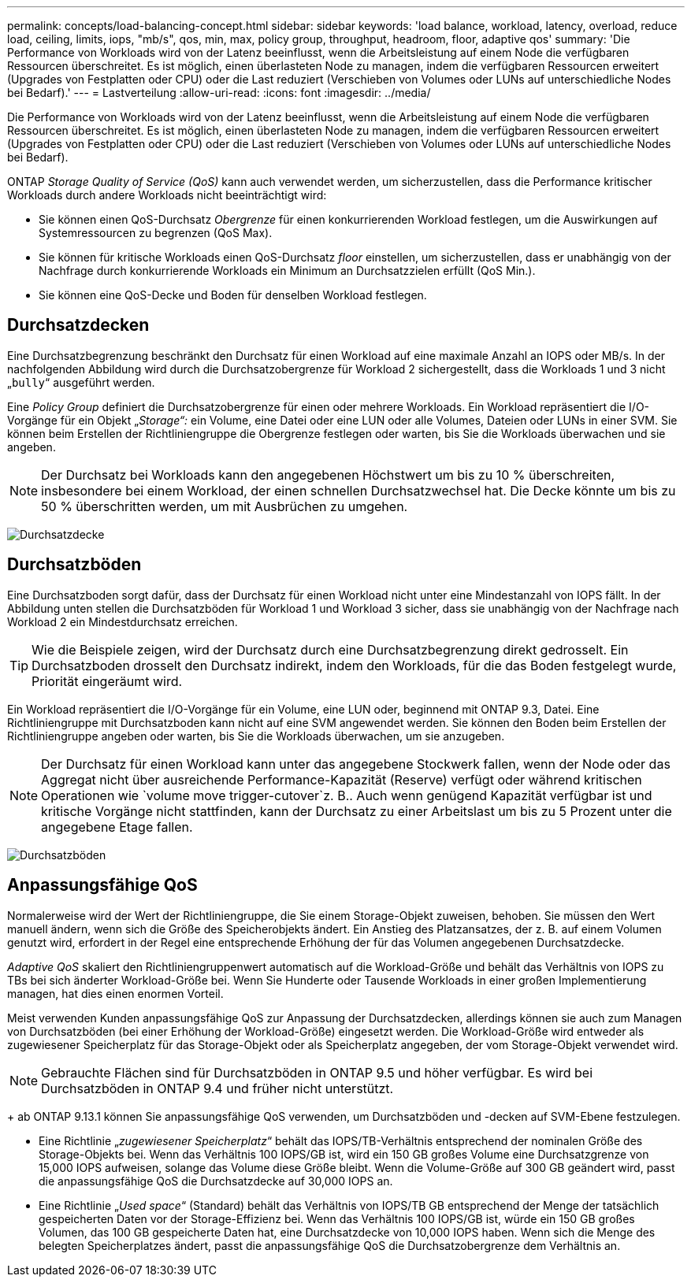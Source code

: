 ---
permalink: concepts/load-balancing-concept.html 
sidebar: sidebar 
keywords: 'load balance, workload, latency, overload, reduce load, ceiling, limits, iops, "mb/s", qos, min, max, policy group, throughput, headroom, floor, adaptive qos' 
summary: 'Die Performance von Workloads wird von der Latenz beeinflusst, wenn die Arbeitsleistung auf einem Node die verfügbaren Ressourcen überschreitet. Es ist möglich, einen überlasteten Node zu managen, indem die verfügbaren Ressourcen erweitert (Upgrades von Festplatten oder CPU) oder die Last reduziert (Verschieben von Volumes oder LUNs auf unterschiedliche Nodes bei Bedarf).' 
---
= Lastverteilung
:allow-uri-read: 
:icons: font
:imagesdir: ../media/


[role="lead"]
Die Performance von Workloads wird von der Latenz beeinflusst, wenn die Arbeitsleistung auf einem Node die verfügbaren Ressourcen überschreitet. Es ist möglich, einen überlasteten Node zu managen, indem die verfügbaren Ressourcen erweitert (Upgrades von Festplatten oder CPU) oder die Last reduziert (Verschieben von Volumes oder LUNs auf unterschiedliche Nodes bei Bedarf).

ONTAP _Storage Quality of Service (QoS)_ kann auch verwendet werden, um sicherzustellen, dass die Performance kritischer Workloads durch andere Workloads nicht beeinträchtigt wird:

* Sie können einen QoS-Durchsatz _Obergrenze_ für einen konkurrierenden Workload festlegen, um die Auswirkungen auf Systemressourcen zu begrenzen (QoS Max).
* Sie können für kritische Workloads einen QoS-Durchsatz _floor_ einstellen, um sicherzustellen, dass er unabhängig von der Nachfrage durch konkurrierende Workloads ein Minimum an Durchsatzzielen erfüllt (QoS Min.).
* Sie können eine QoS-Decke und Boden für denselben Workload festlegen.




== Durchsatzdecken

Eine Durchsatzbegrenzung beschränkt den Durchsatz für einen Workload auf eine maximale Anzahl an IOPS oder MB/s. In der nachfolgenden Abbildung wird durch die Durchsatzobergrenze für Workload 2 sichergestellt, dass die Workloads 1 und 3 nicht „`bully`“ ausgeführt werden.

Eine _Policy Group_ definiert die Durchsatzobergrenze für einen oder mehrere Workloads. Ein Workload repräsentiert die I/O-Vorgänge für ein Objekt „_Storage“:_ ein Volume, eine Datei oder eine LUN oder alle Volumes, Dateien oder LUNs in einer SVM. Sie können beim Erstellen der Richtliniengruppe die Obergrenze festlegen oder warten, bis Sie die Workloads überwachen und sie angeben.

[NOTE]
====
Der Durchsatz bei Workloads kann den angegebenen Höchstwert um bis zu 10 % überschreiten, insbesondere bei einem Workload, der einen schnellen Durchsatzwechsel hat. Die Decke könnte um bis zu 50 % überschritten werden, um mit Ausbrüchen zu umgehen.

====
image:qos-ceiling-concepts.gif["Durchsatzdecke"]



== Durchsatzböden

Eine Durchsatzboden sorgt dafür, dass der Durchsatz für einen Workload nicht unter eine Mindestanzahl von IOPS fällt. In der Abbildung unten stellen die Durchsatzböden für Workload 1 und Workload 3 sicher, dass sie unabhängig von der Nachfrage nach Workload 2 ein Mindestdurchsatz erreichen.

[TIP]
====
Wie die Beispiele zeigen, wird der Durchsatz durch eine Durchsatzbegrenzung direkt gedrosselt. Ein Durchsatzboden drosselt den Durchsatz indirekt, indem den Workloads, für die das Boden festgelegt wurde, Priorität eingeräumt wird.

====
Ein Workload repräsentiert die I/O-Vorgänge für ein Volume, eine LUN oder, beginnend mit ONTAP 9.3, Datei. Eine Richtliniengruppe mit Durchsatzboden kann nicht auf eine SVM angewendet werden. Sie können den Boden beim Erstellen der Richtliniengruppe angeben oder warten, bis Sie die Workloads überwachen, um sie anzugeben.

[NOTE]
====
Der Durchsatz für einen Workload kann unter das angegebene Stockwerk fallen, wenn der Node oder das Aggregat nicht über ausreichende Performance-Kapazität (Reserve) verfügt oder während kritischen Operationen wie `volume move trigger-cutover`z. B.. Auch wenn genügend Kapazität verfügbar ist und kritische Vorgänge nicht stattfinden, kann der Durchsatz zu einer Arbeitslast um bis zu 5 Prozent unter die angegebene Etage fallen.

====
image:qos-floor-concepts.gif["Durchsatzböden"]



== Anpassungsfähige QoS

Normalerweise wird der Wert der Richtliniengruppe, die Sie einem Storage-Objekt zuweisen, behoben. Sie müssen den Wert manuell ändern, wenn sich die Größe des Speicherobjekts ändert. Ein Anstieg des Platzansatzes, der z. B. auf einem Volumen genutzt wird, erfordert in der Regel eine entsprechende Erhöhung der für das Volumen angegebenen Durchsatzdecke.

_Adaptive QoS_ skaliert den Richtliniengruppenwert automatisch auf die Workload-Größe und behält das Verhältnis von IOPS zu TBs bei sich änderter Workload-Größe bei. Wenn Sie Hunderte oder Tausende Workloads in einer großen Implementierung managen, hat dies einen enormen Vorteil.

Meist verwenden Kunden anpassungsfähige QoS zur Anpassung der Durchsatzdecken, allerdings können sie auch zum Managen von Durchsatzböden (bei einer Erhöhung der Workload-Größe) eingesetzt werden. Die Workload-Größe wird entweder als zugewiesener Speicherplatz für das Storage-Objekt oder als Speicherplatz angegeben, der vom Storage-Objekt verwendet wird.


NOTE: Gebrauchte Flächen sind für Durchsatzböden in ONTAP 9.5 und höher verfügbar. Es wird bei Durchsatzböden in ONTAP 9.4 und früher nicht unterstützt.

+ ab ONTAP 9.13.1 können Sie anpassungsfähige QoS verwenden, um Durchsatzböden und -decken auf SVM-Ebene festzulegen.

* Eine Richtlinie „_zugewiesener Speicherplatz_“ behält das IOPS/TB-Verhältnis entsprechend der nominalen Größe des Storage-Objekts bei. Wenn das Verhältnis 100 IOPS/GB ist, wird ein 150 GB großes Volume eine Durchsatzgrenze von 15,000 IOPS aufweisen, solange das Volume diese Größe bleibt. Wenn die Volume-Größe auf 300 GB geändert wird, passt die anpassungsfähige QoS die Durchsatzdecke auf 30,000 IOPS an.
* Eine Richtlinie „_Used space_“ (Standard) behält das Verhältnis von IOPS/TB GB entsprechend der Menge der tatsächlich gespeicherten Daten vor der Storage-Effizienz bei. Wenn das Verhältnis 100 IOPS/GB ist, würde ein 150 GB großes Volumen, das 100 GB gespeicherte Daten hat, eine Durchsatzdecke von 10,000 IOPS haben. Wenn sich die Menge des belegten Speicherplatzes ändert, passt die anpassungsfähige QoS die Durchsatzobergrenze dem Verhältnis an.

